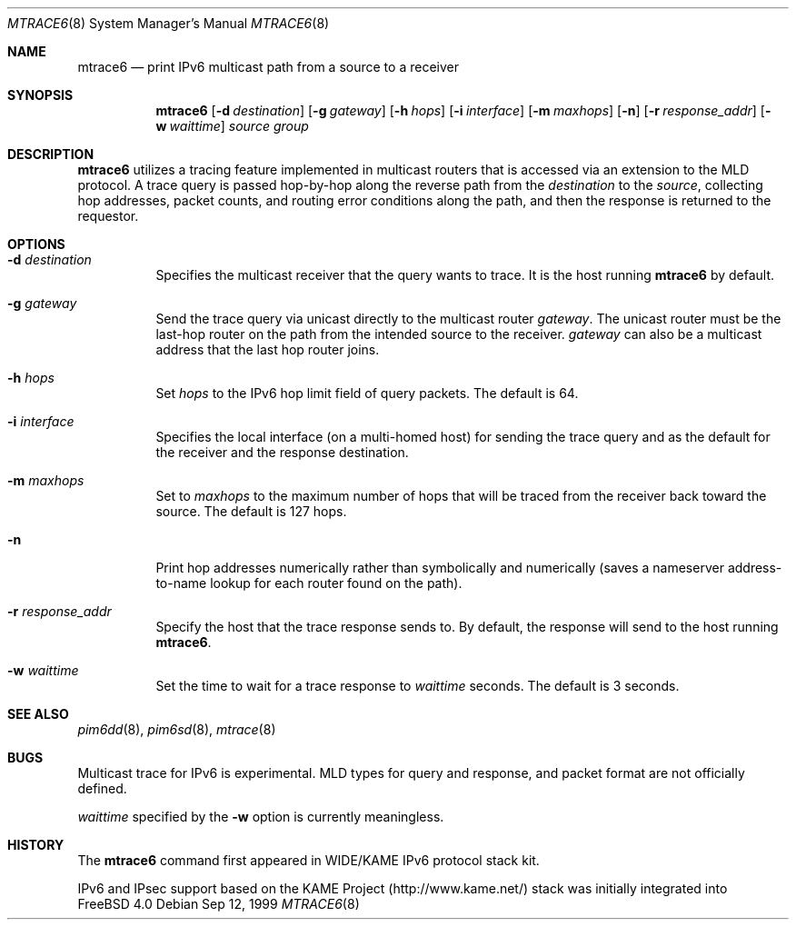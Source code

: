 .\" Copyright (C) 1999 WIDE Project.
.\" All rights reserved.
.\" 
.\" Redistribution and use in source and binary forms, with or without
.\" modification, are permitted provided that the following conditions
.\" are met:
.\" 1. Redistributions of source code must retain the above copyright
.\"    notice, this list of conditions and the following disclaimer.
.\" 2. Redistributions in binary form must reproduce the above copyright
.\"    notice, this list of conditions and the following disclaimer in the
.\"    documentation and/or other materials provided with the distribution.
.\" 3. Neither the name of the project nor the names of its contributors
.\"    may be used to endorse or promote products derived from this software
.\"    without specific prior written permission.
.\" 
.\" THIS SOFTWARE IS PROVIDED BY THE PROJECT AND CONTRIBUTORS ``AS IS'' AND
.\" ANY EXPRESS OR IMPLIED WARRANTIES, INCLUDING, BUT NOT LIMITED TO, THE
.\" IMPLIED WARRANTIES OF MERCHANTABILITY AND FITNESS FOR A PARTICULAR PURPOSE
.\" ARE DISCLAIMED.  IN NO EVENT SHALL THE PROJECT OR CONTRIBUTORS BE LIABLE
.\" FOR ANY DIRECT, INDIRECT, INCIDENTAL, SPECIAL, EXEMPLARY, OR CONSEQUENTIAL
.\" DAMAGES (INCLUDING, BUT NOT LIMITED TO, PROCUREMENT OF SUBSTITUTE GOODS
.\" OR SERVICES; LOSS OF USE, DATA, OR PROFITS; OR BUSINESS INTERRUPTION)
.\" HOWEVER CAUSED AND ON ANY THEORY OF LIABILITY, WHETHER IN CONTRACT, STRICT
.\" LIABILITY, OR TORT (INCLUDING NEGLIGENCE OR OTHERWISE) ARISING IN ANY WAY
.\" OUT OF THE USE OF THIS SOFTWARE, EVEN IF ADVISED OF THE POSSIBILITY OF
.\" SUCH DAMAGE.
.\"
.\"	$Id: mtrace6.8,v 1.3 1999/09/12 17:03:18 jinmei Exp $
.\"	$FreeBSD$
.\"
.Dd Sep 12, 1999
.Dt MTRACE6 8
.Os
.Sh NAME
.Nm mtrace6
.Nd print IPv6 multicast path from a source to
a receiver
.Sh SYNOPSIS
.Nm
.Op Fl d Ar destination
.Op Fl g Ar gateway
.Op Fl h Ar hops
.Op Fl i Ar interface
.Op Fl m Ar maxhops
.Op Fl n
.Op Fl r Ar response_addr
.Op Fl w Ar waittime
.Ar source
.Ar group
.Sh DESCRIPTION
.Nm
utilizes a tracing feature implemented in multicast routers that is
accessed via an extension to the MLD protocol. A trace query is
passed hop-by-hop along the reverse path from the
.Ar destination
to the
.Ar source ,
collecting hop addresses, packet counts, and routing error conditions
along the path, and then the response is returned to the requestor.
.Sh OPTIONS
.Bl -tag -width Ds
.It Fl d Ar destination
Specifies the multicast receiver that the query wants to trace.
It is the host running
.Nm mtrace6
by default.
.It Fl g Ar gateway
Send the trace query via unicast directly to the multicast router
.Ar gateway .
The unicast router must be the last-hop router on the path from the
intended source to the receiver.
.Ar gateway
can also be a multicast address that the last hop router joins.
.It Fl h Ar hops
Set
.Ar hops
to the IPv6 hop limit field of query packets. The default is 64.
.It Fl i Ar interface
Specifies the local interface (on a multi-homed host) for sending
the trace query and as the default for the receiver and the response
destination.
.It Fl m Ar maxhops
Set to
.Ar maxhops
to the maximum number of hops that will be traced from the receiver
back toward the source. The default is 127 hops.
.It Fl n
Print hop addresses numerically rather than symbolically and numerically
(saves a nameserver address-to-name lookup for each router found on
the path).
.It Fl r Ar response_addr
Specify the host that the trace response sends to.
By default, the response will send to the host running
.Nm mtrace6 .
.It Fl w Ar waittime
Set the time to wait for a trace response to 
.Ar waittime
seconds. The default is 3 seconds.
.El
.Sh SEE ALSO
.Xr pim6dd 8 ,
.Xr pim6sd 8 ,
.Xr mtrace 8
.Sh BUGS
Multicast trace for IPv6 is experimental. MLD types for query and
response, and packet format are not officially defined.
.Pp
.Ar waittime
specified by the
.Fl w
option is currently meaningless.
.Sh HISTORY
The
.Nm mtrace6
command first appeared in WIDE/KAME IPv6 protocol stack kit.
.Pp
IPv6 and IPsec support based on the KAME Project (http://www.kame.net/) stack
was initially integrated into
.Fx 4.0
